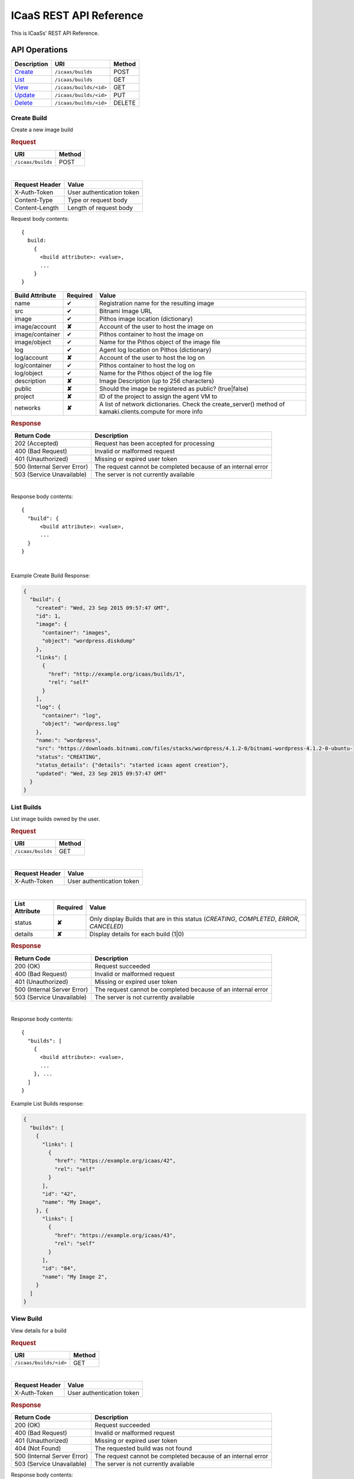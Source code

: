 .. _api-reference:

ICaaS REST API Reference
^^^^^^^^^^^^^^^^^^^^^^^^

This is ICaaSs' REST API Reference.

API Operations
==============

====================================== ====================== ======
Description                            URI                    Method
====================================== ====================== ======
`Create <#create-build>`_              ``/icaas/builds``      POST
`List <#list-builds>`_                 ``/icaas/builds``      GET
`View <#view-build>`_                  ``/icaas/builds/<id>`` GET
`Update <#update-build>`_              ``/icaas/builds/<id>`` PUT
`Delete <#delete-build>`_              ``/icaas/builds/<id>`` DELETE
====================================== ====================== ======

Create Build
------------

Create a new image build

.. rubric:: Request

================= ======
URI               Method
================= ======
``/icaas/builds`` POST
================= ======

|

============== =========================
Request Header Value
============== =========================
X-Auth-Token   User authentication token
Content-Type   Type or request body
Content-Length Length of request body
============== =========================

Request body contents::

  {
    build:
      {
        <build attribute>: <value>,
        ...
      }
  }

=============== ======== ================================================
Build Attribute Required Value
=============== ======== ================================================
name            ✔        Registration name for the resulting image
src             ✔        Bitnami Image URL
image           ✔        Pithos image location (dictionary)
image/account   **✘**    Account of the user to host the image on
image/container ✔	 Pithos container to host the image on
image/object    ✔        Name for the Pithos object of the image file
log             ✔        Agent log location on Pithos (dictionary)
log/account     **✘**    Account of the user to host the log on
log/container   ✔	 Pithos container to host the log on
log/object      ✔	 Name for the Pithos object of the log file
description     **✘**    Image Description (up to 256 characters)
public          **✘**    Should the image be registered as public? (true|false)
project         **✘**    ID of the project to assign the agent VM to
networks        **✘**    A list of network dictionaries. Check the
                         create_server() method of kamaki.clients.compute
                         for more info
=============== ======== ================================================

.. rubric:: Response

=========================== =============================================
Return Code                 Description
=========================== =============================================
202 (Accepted)              Request has been accepted for processing
400 (Bad Request)           Invalid or malformed request
401 (Unauthorized)          Missing or expired user token
500 (Internal Server Error) The request cannot be completed because of an
                            internal error
503 (Service Unavailable)   The server is not currently available
=========================== =============================================

|

Response body contents::

  {
    "build": {
        <build attribute>: <value>,
        ...
    }
  }

|

Example Create Build Response:

.. code-block:: javascript

  {
    "build": {
      "created": "Wed, 23 Sep 2015 09:57:47 GMT",
      "id": 1,
      "image": {
        "container": "images",
        "object": "wordpress.diskdump"
      },
      "links": [
        {
          "href": "http://example.org/icaas/builds/1",
          "rel": "self"
        }
      ],
      "log": {
        "container": "log",
        "object": "wordpress.log"
      },
      "name:": "wordpress",
      "src": "https://downloads.bitnami.com/files/stacks/wordpress/4.1.2-0/bitnami-wordpress-4.1.2-0-ubuntu-14.04.zip",
      "status": "CREATING",
      "status_details": {"details": "started icaas agent creation"},
      "updated": "Wed, 23 Sep 2015 09:57:47 GMT"
    }
  }


List Builds
-----------

List image builds owned by the user.

.. rubric:: Request

================= ======
URI               Method
================= ======
``/icaas/builds`` GET
================= ======

|

============== =========================
Request Header Value
============== =========================
X-Auth-Token   User authentication token
============== =========================

|

============== ======== ==============================================
List Attribute Required Value
============== ======== ==============================================
status         **✘**    Only display Builds that are in this status
                        (*CREATING*, *COMPLETED*, *ERROR*, *CANCELED*)
details        **✘**    Display details for each build (1|0)
============== ======== ==============================================


.. rubric:: Response

=========================== =============================================
Return Code                 Description
=========================== =============================================
200 (OK)                    Request succeeded
400 (Bad Request)           Invalid or malformed request
401 (Unauthorized)          Missing or expired user token
500 (Internal Server Error) The request cannot be completed because of an
                            internal error
503 (Service Unavailable)   The server is not currently available
=========================== =============================================

|

Response body contents::

  {
    "builds": [
      {
        <build attribute>: <value>,
        ...
      }, ...
    ]
  }

Example List Builds response:

.. code-block:: javascript

  {
    "builds": [
      {
        "links": [
          {
            "href": "https://example.org/icaas/42",
            "rel": "self"
          }
        ],
        "id": "42",
        "name": "My Image",
      }, {
        "links": [
          {
            "href": "https://example.org/icaas/43",
            "rel": "self"
          }
        ],
        "id": "84",
        "name": "My Image 2",
      }
    ]
  }


View Build
----------

View details for a build

.. rubric:: Request

====================== ======
URI                    Method
====================== ======
``/icaas/builds/<id>`` GET
====================== ======

|

============== =========================
Request Header Value
============== =========================
X-Auth-Token   User authentication token
============== =========================

.. rubric:: Response

=========================== =============================================
Return Code                 Description
=========================== =============================================
200 (OK)                    Request succeeded
400 (Bad Request)           Invalid or malformed request
401 (Unauthorized)          Missing or expired user token
404 (Not Found)             The requested build was not found
500 (Internal Server Error) The request cannot be completed because of an
                            internal error
503 (Service Unavailable)   The server is not currently available
=========================== =============================================

Response body contents::

  {
    "build": {
      <build attribute>: <value>,
      ...
    }
  }

Example View Build response:

.. code-block:: javascript

  {
    "build": {
      "created": "Tue, 22 Sep 2015 15:56:04 GMT",
      "id": 1,
      "image": {
        "container": "images",
        "object": "wordpress.diskdump"
      },
      "links": [
        {
          "href": "http://example.org/icaas/builds/1",
          "rel": "self"
        }
      ],
      "log": {
        "container": "log",
        "object": "wordpress.log"
      },
      "name:": "wordpress",
      "src": "https://downloads.bitnami.com/files/stacks/wordpress/4.1.2-0/bitnami-wordpress-4.1.2-0-ubuntu-14.04.zip",
      "status": "ERROR",
      "status_details": {"details: "agent: Image creation failed. Check the log for more info"},
      "updated": "Tue, 22 Sep 2015 16:00:06 GMT"
    }
  }


Update Build
------------

Perform an action on an active build. For now, the only valid action is
`cancel`.

.. rubric:: Request

====================== ======
URI                    Method
====================== ======
``/icaas/builds/<id>`` PUT
====================== ======

|

============== =========================
Request Header Value
============== =========================
X-Auth-Token   User authentication token
============== =========================

Request body contents::

   {
      status: <status>
   }

================= ================ ======
Build Attribute   Required         Value
================= ================ ======
action            ✔                cancel
================= ================ ======

.. rubric:: Response

=========================== ==================================================
Return Code                 Description
=========================== ==================================================
204 (No Content)            Request succeeded
400 (Bad Request)           Invalid or malformed request
401 (Unauthorized)          Missing or expired user token
403 (Forbidden)		    The request is not active. Updating is not allowed
404 (Not Found)             The requested build does not exist
500 (Internal Server Error) The request cannot be completed because of an
                            internal error
503 (Service Unavailable)   The server is not currently available
=========================== ==================================================

Delete Build
------------

Delete an existing finished or unfinished build. (This will not delete the
created image)

.. rubric:: Request

====================== ======
URI                    Method
====================== ======
``/icaas/builds/<id>`` DELETE
====================== ======

|

======================== ===================================
Request Header           Value
======================== ===================================
X-Auth-Token             User authentication token
======================== ===================================

.. rubric:: Response


=========================== =============================================
Return Code                 Description
=========================== =============================================
204 (No Content)            Request succeeded
400 (Bad Request)           Invalid or malformed request
401 (Unauthorized)          Missing or expired user token
404 (Not Found)             The requested build does not exist
500 (Internal Server Error) The request cannot be completed because of an
                            internal error
503 (Service Unavailable)   The server is not currently available
=========================== =============================================

Private API Operations
======================

Those are to be used only by the ICaaS Agent.

Update Build
------------

Update build status

.. rubric:: Request

============================ ======
URI                          Method
============================ ======
``/icaas/builds/agent/<id>`` PUT
============================ ======

|

============== ===================================
Request Header Value
============== ===================================
X-ICaaS-Token  ICaaS internal authentication token
============== ===================================

Request body contents::

   {
     status: <status>,
     details: <reason>,
     agent-progress: {
       current: <number>,
       total: <number>
     }
   }

====================== ================ ======================================
Build Attribute        Required         Value
====================== ================ ======================================
status                 ✔                "CREATING", "COMPLETED" or "ERROR"
details                **✘**            String up to 255 chars
agent-progress         **✘**            Progress made till now (dictionary)
agent-progress/current **✘**            A number indicating the progress made
                                        so far
agent-progress/total   **✘**            A number indicating the total progress
                                        that needs to be made
====================== ================ ======================================

.. rubric:: Response

=========================== =============================================
Return Code                 Description
=========================== =============================================
204 (No Content)            Request succeeded
400 (Bad Request)           Invalid or malformed request
401 (Unauthorized)          Missing or expired user token
404 (Not Found)             The requested build does not exist
500 (Internal Server Error) The request cannot be completed because of an
                            internal error
503 (Service Unavailable)   The server is not currently available
=========================== =============================================


Get Manifest
------------

Get the manifest info


==================================== ======
URI                                  Method
==================================== ======
``/icaas/builds/agent/<id>/<nonce>`` GET
==================================== ======

|

.. rubric:: Response

=========================== =============================================
Return Code                 Description
=========================== =============================================
200 (OK)                    Request succeeded
400 (Bad Request)           Invalid or malformed request
403 (Forbidden)             Missing or expired user token
500 (Internal Server Error) The request cannot be completed because of an
                            internal error
503 (Service Unavailable)   The server is not currently available
=========================== =============================================

Response body contents::

  {
    "manifest": {
      <manifest attribute>: <value>,
      ...
    }
  }

Example View of get manifest response:

.. code-block:: javascript

  {
    "manifest": {
      "progress": {
        "heuristic" : 6.75,
        "interval" : 5,
      },
      "image": {
        "container": "image",
        "description": "Bitnami WordPress Stack v4.1.2",
        "name": "Wordpress",
        "object": "wordpress.diskdump",
        "src": "https://downloads.bitnami.com/files/stacks/wordpress/4.1.2-0/bitnami-wordpress-4.1.2-0-ubuntu-14.04.zip"
      },
      "log": {
        "container": "icaas-log",
        "object": "wordpress.diskdump.log"
      },
      "service": {
        "insecure": "False",
        "status": "http://icaas.synnefo.org/icaas/builds/agent/1",
        "token": "993b5673c020476bbcfb0716e50905c1"
      },
      "synnefo": {
	"token": "aaaaaaaaaaaaaaaaaaaaaaaaaaaaaaaaaaaaaaaa",
        "url": "https://accounts.synnefo.org/identity/v2.0"
      }
    }
  }

